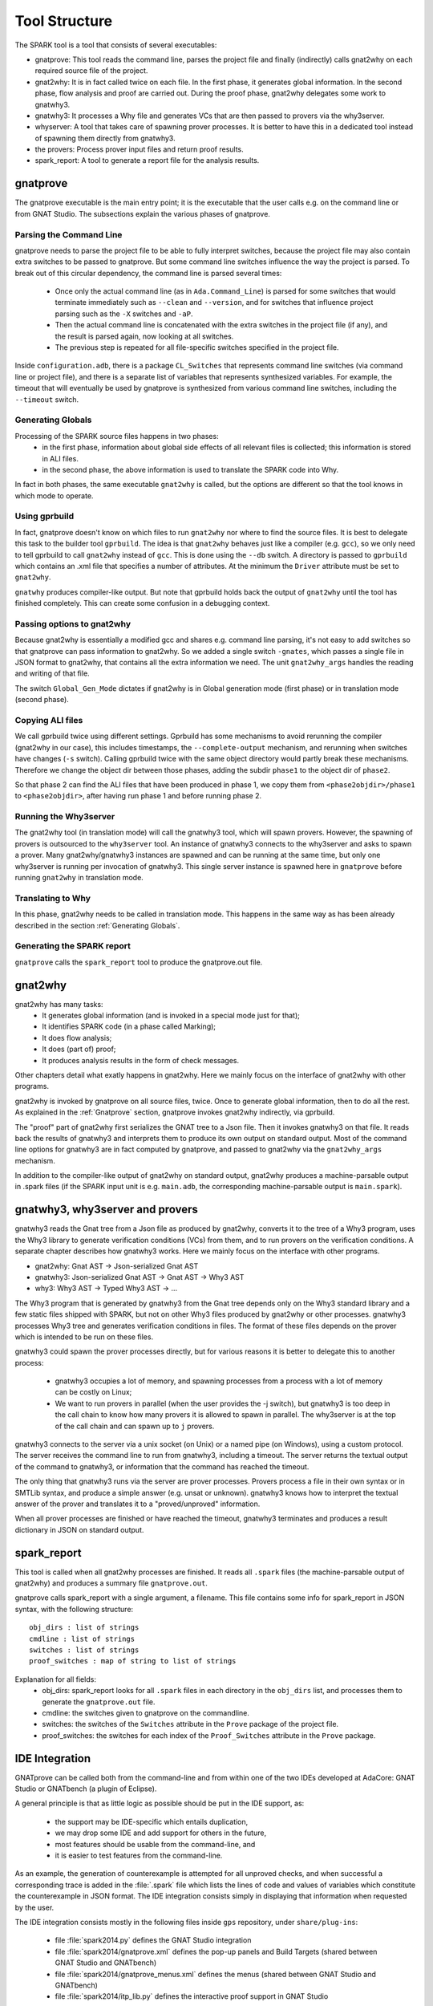 ##############
Tool Structure
##############

The SPARK tool is a tool that consists of several executables:

* gnatprove: This tool reads the command line, parses the project
  file and finally (indirectly) calls gnat2why on each required source
  file of the project.
* gnat2why: It is in fact called twice on each file. In the first
  phase, it generates global information. In the second phase, flow
  analysis and proof are carried out. During the proof phase, gnat2why
  delegates some work to gnatwhy3.
* gnatwhy3: It processes a Why file and generates VCs that are then
  passed to provers via the why3server.
* whyserver: A tool that takes care of spawning prover processes. It
  is better to have this in a dedicated tool instead of spawning them
  directly from gnatwhy3.
* the provers: Process prover input files and return proof results.
* spark_report: A tool to generate a report file for the analysis results.

.. _gnatprove:

*********
gnatprove
*********

The gnatprove executable is the main entry point; it is the executable
that the user calls e.g. on the command line or from GNAT Studio. The
subsections explain the various phases of gnatprove.

Parsing the Command Line
========================

gnatprove needs to parse the project file to be able to fully interpret
switches, because the project file may also contain extra switches to
be passed to gnatprove. But some command line switches influence the
way the project is parsed. To break out of this circular dependency,
the command line is parsed several times:

 - Once only the actual command line (as in ``Ada.Command_Line``) is
   parsed for some switches that would terminate immediately such as
   ``--clean`` and ``--version``, and for switches that influence
   project parsing such as the ``-X`` switches and ``-aP``.
 - Then the actual command line is concatenated with the extra switches
   in the project file (if any), and the result is parsed again, now
   looking at all switches.
 - The previous step is repeated for all file-specific switches specified in
   the project file.

Inside ``configuration.adb``, there is a package ``CL_Switches`` that
represents command line switches (via command line or project file),
and there is a separate list of variables that represents synthesized
variables. For example, the timeout that will eventually be used by
gnatprove is synthesized from various command line switches, including
the ``--timeout`` switch.

.. _Generating Globals:

Generating Globals
==================

Processing of the SPARK source files happens in two phases:
  - in the first phase, information about global side effects of all
    relevant files is collected; this information is stored in ALI files.
  - in the second phase, the above information is used to translate
    the SPARK code into Why.

In fact in both phases, the same executable ``gnat2why`` is called,
but the options are different so that the tool knows in which mode to
operate.

Using gprbuild
==============

In fact, gnatprove doesn't know on which files to run ``gnat2why``
nor where to find the source files. It is best to delegate this task
to the builder tool ``gprbuild``. The idea is that ``gnat2why``
behaves just like a compiler (e.g. ``gcc``), so we only need to tell
gprbuild to call ``gnat2why`` instead of ``gcc``. This is done using
the ``--db`` switch. A directory is passed to ``gprbuild`` which
contains an .xml file that specifies a number of attributes. At the
minimum the ``Driver`` attribute must be set to ``gnat2why``.

``gnatwhy`` produces compiler-like output. But note that gprbuild
holds back the output of ``gnat2why`` until the tool has finished
completely. This can create some confusion in a debugging context.

Passing options to gnat2why
===========================

Because gnat2why is essentially a modified gcc and shares e.g. command
line parsing, it's not easy to add switches so that gnatprove can pass
information to gnat2why. So we added a single switch ``-gnates``,
which passes a single file in JSON format to gnat2why, that contains
all the extra information we need. The unit ``gnat2why_args`` handles
the reading and writing of that file.

The switch ``Global_Gen_Mode`` dictates if gnat2why is in Global
generation mode (first phase) or in translation mode (second phase).

Copying ALI files
=================

We call gprbuild twice using different settings. Gprbuild has some mechanisms
to avoid rerunning the compiler (gnat2why in our case), this includes
timestamps, the ``--complete-output`` mechanism, and rerunning when switches
have changes (``-s`` switch). Calling gprbuild twice with the same object
directory would partly break these mechanisms. Therefore we change the object
dir between those phases, adding the subdir ``phase1`` to the object dir of
``phase2``.

So that phase 2 can find the ALI files that have been produced in phase 1, we
copy them from ``<phase2objdir>/phase1`` to ``<phase2objdir>``, after having
run phase 1 and before running phase 2.

Running the Why3server
======================

The gnat2why tool (in translation mode) will call the gnatwhy3 tool,
which will spawn provers. However, the spawning of provers is
outsourced to the ``why3server`` tool. An instance of gnatwhy3
connects to the why3server and asks to spawn a prover. Many gnat2why/gnatwhy3
instances are spawned and can be running at the same time, but only
one why3server is running per invocation of gnatwhy3. This single
server instance is spawned here in ``gnatprove`` before running
``gnat2why`` in translation mode.

Translating to Why
==================

In this phase, gnat2why needs to be called in translation mode. This
happens in the same way as has been already described in the section
:ref:`Generating Globals`.

Generating the SPARK report
===========================

``gnatprove`` calls the ``spark_report`` tool to produce the
gnatprove.out file.

********
gnat2why
********

gnat2why has many tasks:
 - It generates global information (and is invoked in a special mode
   just for that);
 - It identifies SPARK code (in a phase called Marking);
 - It does flow analysis;
 - It does (part of) proof;
 - It produces analysis results in the form of check messages.

Other chapters detail what exatly happens in gnat2why. Here we mainly
focus on the interface of gnat2why with other programs.

gnat2why is invoked by gnatprove on all source files, twice. Once to
generate global information, then to do all the rest. As explained in
the :ref:`Gnatprove` section, gnatprove invokes gnat2why indirectly, via
gprbuild.

The "proof" part of gnat2why first serializes the GNAT tree to a Json
file. Then it invokes gnatwhy3 on that file. It reads back the results
of gnatwhy3 and interprets them to produce its own output on standard
output. Most of the command line options for gnatwhy3 are in fact
computed by gnatprove, and passed to gnat2why via the ``gnat2why_args``
mechanism.

In addition to the compiler-like output of gnat2why on standard
output, gnat2why produces a machine-parsable output in .spark files
(if the SPARK input unit is e.g. ``main.adb``, the corresponding
machine-parsable output is ``main.spark``).

********************************
gnatwhy3, why3server and provers
********************************

gnatwhy3 reads the Gnat tree from a Json file as produced by gnat2why,
converts it to the tree of a Why3 program, uses the Why3 library to
generate verification conditions (VCs) from them, and to run provers on
the verification conditions. A separate chapter describes how gnatwhy3
works. Here we mainly focus on the interface with other programs.

- gnat2why: Gnat AST → Json-serialized Gnat AST
- gnatwhy3: Json-serialized Gnat AST → Gnat AST → Why3 AST
- why3: Why3 AST → Typed Why3 AST → …

The Why3 program that is generated by gnatwhy3 from the Gnat tree
depends only on the Why3 standard library and a few static files shipped
with SPARK, but not on other Why3 files produced by gnat2why or other
processes. gnatwhy3 processes Why3 tree and generates verification
conditions in files. The format of these files depends on the prover
which is intended to be run on these files.

gnatwhy3 could spawn the prover processes directly, but for various
reasons it is better to delegate this to another process:

 - gnatwhy3 occupies a lot of memory, and spawning processes from a
   process with a lot of memory can be costly on Linux;
 - We want to run provers in parallel (when the user provides the -j
   switch), but gnatwhy3 is too deep in the call chain to know how
   many provers it is allowed to spawn in parallel. The why3server is
   at the top of the call chain and can spawn up to ``j`` provers.

gnatwhy3 connects to the server via a unix socket (on Unix) or a named
pipe (on Windows), using a custom protocol. The server receives the
command line to run from gnatwhy3, including a timeout. The server
returns the textual output of the command to gnatwhy3, or information
that the command has reached the timeout.

The only thing that gnatwhy3 runs via the server are prover processes.
Provers process a file in their own syntax or in SMTLib syntax, and
produce a simple answer (e.g. unsat or unknown). gnatwhy3 knows how to
interpret the textual answer of the prover and translates it to a
"proved/unproved" information.

When all prover processes are finished or have reached the timeout,
gnatwhy3 terminates and produces a result dictionary in JSON on
standard output.

************
spark_report
************

This tool is called when all gnat2why processes are finished. It reads
all ``.spark`` files (the machine-parsable output of gnat2why) and
produces a summary file ``gnatprove.out``.

gnatprove calls spark_report with a single argument, a filename. This file
contains some info for spark_report in JSON syntax, with the following
structure::

    obj_dirs : list of strings
    cmdline : list of strings
    switches : list of strings
    proof_switches : map of string to list of strings

Explanation for all fields:
 - obj_dirs: spark_report looks for all ``.spark`` files in each directory in
   the ``obj_dirs`` list, and processes them to generate the ``gnatprove.out``
   file.
 - cmdline: the switches given to gnatprove on the commandline.
 - switches: the switches of the ``Switches`` attribute in the ``Prove``
   package of the project file.
 - proof_switches: the switches for each index of the ``Proof_Switches``
   attribute in the ``Prove`` package.

***************
IDE Integration
***************

GNATprove can be called both from the command-line and from within one of the
two IDEs developed at AdaCore: GNAT Studio or GNATbench (a plugin of Eclipse).

A general principle is that as little logic as possible should be put in the
IDE support, as:
 - the support may be IDE-specific which entails duplication,
 - we may drop some IDE and add support for others in the future,
 - most features should be usable from the command-line, and
 - it is easier to test features from the command-line.

As an example, the generation of counterexample is attempted for all unproved
checks, and when successful a corresponding trace is added in the
:file:`.spark` file which lists the lines of code and values of variables which
constitute the counterexample in JSON format. The IDE integration consists
simply in displaying that information when requested by the user.

The IDE integration consists mostly in the following files inside ``gps``
repository, under ``share/plug-ins``:
 - file :file:`spark2014.py` defines the GNAT Studio integration
 - file :file:`spark2014/gnatprove.xml` defines the pop-up panels and Build
   Targets (shared between GNAT Studio and GNATbench)
 - file :file:`spark2014/gnatprove_menus.xml` defines the menus (shared between
   GNAT Studio and GNATbench)
 - file :file:`spark2014/itp_lib.py` defines the interactive proof support in
   GNAT Studio

In addition to the above XML files, the GNATbench integration consists in code
mapping the menus to actions inside Eclipse. The GNATbench integration is more
basic than the GNAT Studio one.
